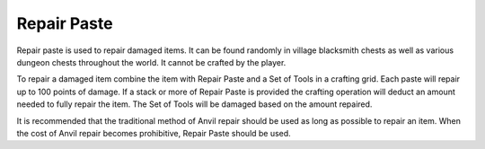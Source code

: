 Repair Paste
------------
.. image:: images/repair.png
   :align: center

Repair paste is used to repair damaged items.  It can be found randomly in village blacksmith
chests as well as various dungeon chests throughout the world.  It cannot be crafted by the player.

To repair a damaged item combine the item with Repair Paste and a Set of Tools in a crafting grid.
Each paste will repair up to 100 points of damage.  If a stack or more of Repair Paste is provided
the crafting operation will deduct an amount needed to fully repair the item.  The Set of Tools
will be damaged based on the amount repaired.

It is recommended that the traditional method of Anvil repair should be used as long as possible
to repair an item.  When the cost of Anvil repair becomes prohibitive, Repair Paste should be used.
